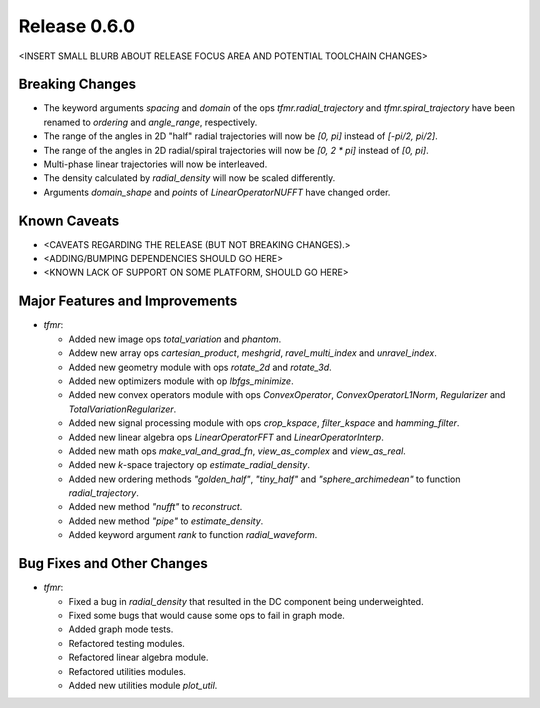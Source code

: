 Release 0.6.0
=============

<INSERT SMALL BLURB ABOUT RELEASE FOCUS AREA AND POTENTIAL TOOLCHAIN CHANGES>

Breaking Changes
----------------

* The keyword arguments `spacing` and `domain` of the ops
  `tfmr.radial_trajectory` and `tfmr.spiral_trajectory` have been renamed to
  `ordering` and `angle_range`, respectively.
* The range of the angles in 2D "half" radial trajectories will now be `[0, pi]`
  instead of `[-pi/2, pi/2]`.
* The range of the angles in 2D radial/spiral trajectories will now be
  `[0, 2 * pi]` instead of `[0, pi]`.
* Multi-phase linear trajectories will now be interleaved.
* The density calculated by `radial_density` will now be scaled differently.
* Arguments `domain_shape` and `points` of `LinearOperatorNUFFT` have changed
  order.

Known Caveats
-------------

* <CAVEATS REGARDING THE RELEASE (BUT NOT BREAKING CHANGES).>
* <ADDING/BUMPING DEPENDENCIES SHOULD GO HERE>
* <KNOWN LACK OF SUPPORT ON SOME PLATFORM, SHOULD GO HERE>

Major Features and Improvements
-------------------------------

* `tfmr`:

  * Added new image ops `total_variation` and `phantom`.
  * Addew new array ops `cartesian_product`, `meshgrid`, `ravel_multi_index` and
    `unravel_index`.
  * Added new geometry module with ops `rotate_2d` and `rotate_3d`.
  * Added new optimizers module with op `lbfgs_minimize`.
  * Added new convex operators module with ops `ConvexOperator`,
    `ConvexOperatorL1Norm`, `Regularizer` and `TotalVariationRegularizer`.
  * Added new signal processing module with ops `crop_kspace`, `filter_kspace`
    and `hamming_filter`.
  * Added new linear algebra ops `LinearOperatorFFT` and `LinearOperatorInterp`.
  * Added new math ops `make_val_and_grad_fn`, `view_as_complex` and
    `view_as_real`.
  * Added new *k*-space trajectory op `estimate_radial_density`.
  * Added new ordering methods `"golden_half"`, `"tiny_half"` and
    `"sphere_archimedean"` to function `radial_trajectory`.
  * Added new method `"nufft"` to `reconstruct`.
  * Added new method `"pipe"` to `estimate_density`.
  * Added keyword argument `rank` to function `radial_waveform`.


Bug Fixes and Other Changes
---------------------------

* `tfmr`:

  * Fixed a bug in `radial_density` that resulted in the DC component being
    underweighted.
  * Fixed some bugs that would cause some ops to fail in graph mode.
  * Added graph mode tests.
  * Refactored testing modules.
  * Refactored linear algebra module.
  * Refactored utilities modules.
  * Added new utilities module `plot_util`.
